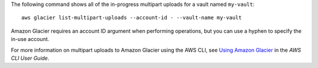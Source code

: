 The following command shows all of the in-progress multipart uploads for a vault named ``my-vault``::

  aws glacier list-multipart-uploads --account-id - --vault-name my-vault

Amazon Glacier requires an account ID argument when performing operations, but you can use a hyphen to specify the in-use account. 

For more information on multipart uploads to Amazon Glacier using the AWS CLI, see `Using Amazon Glacier`_ in the *AWS CLI User Guide*.

.. _`Using Amazon Glacier`: http://docs.aws.amazon.com/cli/latest/userguide/cli-using-glacier.html